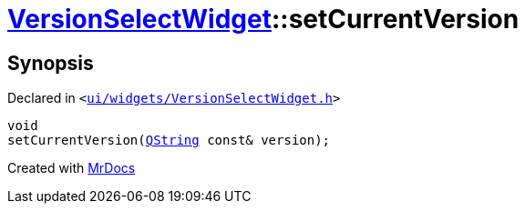[#VersionSelectWidget-setCurrentVersion]
= xref:VersionSelectWidget.adoc[VersionSelectWidget]::setCurrentVersion
:relfileprefix: ../
:mrdocs:


== Synopsis

Declared in `&lt;https://github.com/PrismLauncher/PrismLauncher/blob/develop/ui/widgets/VersionSelectWidget.h#L69[ui&sol;widgets&sol;VersionSelectWidget&period;h]&gt;`

[source,cpp,subs="verbatim,replacements,macros,-callouts"]
----
void
setCurrentVersion(xref:QString.adoc[QString] const& version);
----



[.small]#Created with https://www.mrdocs.com[MrDocs]#
